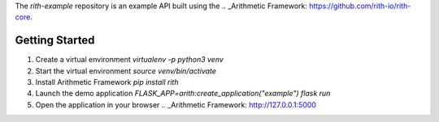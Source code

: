 The `rith-example` repository is an example API built using the
.. _Arithmetic Framework: https://github.com/rith-io/rith-core.

Getting Started
---------------
1. Create a virtual environment `virtualenv -p python3 venv`
2. Start the virtual environment `source venv/bin/activate`
3. Install Arithmetic Framework `pip install rith`
4. Launch the demo application `FLASK_APP=arith:create_application\(\"example\"\) flask run`
5. Open the application in your browser .. _Arithmetic Framework: http://127.0.0.1:5000